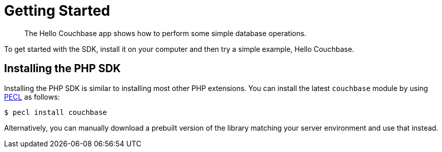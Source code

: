 = Getting Started
:page-topic-type: concept

[abstract]
The Hello Couchbase app shows how to perform some simple database operations.

To get started with the SDK, install it on your computer and then try a simple example, Hello Couchbase.

== Installing the PHP SDK

Installing the PHP SDK is similar to installing most other PHP extensions.
You can install the latest `couchbase` module by using http://pecl.php.net[PECL^] as follows:

[source,bash]
----
$ pecl install couchbase
----

Alternatively, you can manually download a prebuilt version of the library matching your server environment and use that instead.
